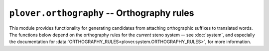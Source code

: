 ``plover.orthography`` -- Orthography rules
===========================================

.. py:module:: plover.orthography

This module provides functionality for generating candidates from attaching
orthographic suffixes to translated words. The functions below depend on the
orthography rules for the *current* steno system -- see :doc:`system`, and
especially the documentation for
:data:`ORTHOGRAPHY_RULES<plover.system.ORTHOGRAPHY_RULES>`, for more information.

.. function:: make_candidates_from_rules(word, suffix[, check])

    Using the orthography rules of the current system, calculate the possible
    results of attaching `suffix` to the root `word`.

    Not all of these may be valid words in the system's language;
    :func:`add_suffix` will automatically look up candidate words to find the
    orthographically-correct translation.

    Pass a `check` function to filter out candidate words. In most cases this
    will not be needed; by default this is set to ``lambda x: True``, returning
    *all* candidates.

.. function:: add_suffix(word, suffix)

    Add the `suffix` to the `word`, calculating candidates from
    :func:`make_candidates_from_rules`. If
    :data:`ORTHOGRAPHY_WORDS<plover.system.ORTHOGRAPHY_WORDS>` exists, this
    looks up the best candidate from the list; if not, Plover does a simple
    join and attaches the suffix as is without any spelling changes.

    Returns the result of attaching the suffix to the word respecting
    orthographic rules.

